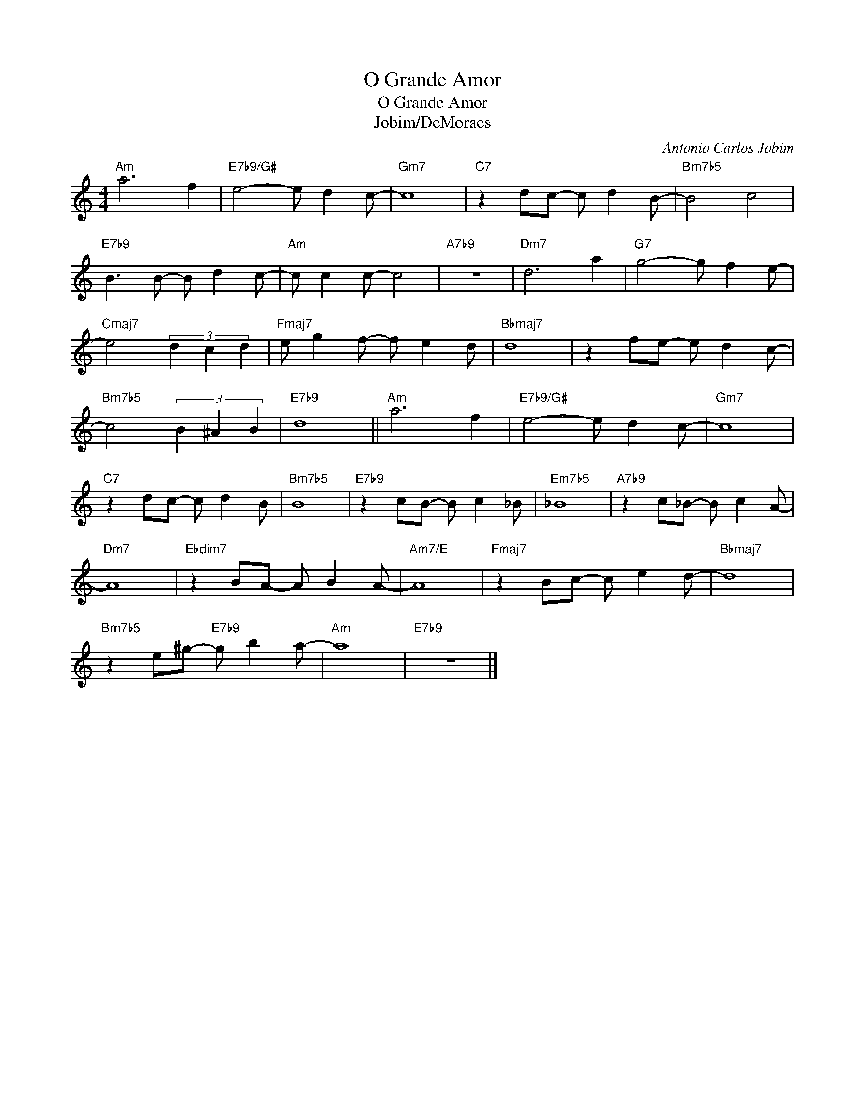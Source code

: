X:1
T:O Grande Amor
T:O Grande Amor
T:Jobim/DeMoraes
C:Antonio Carlos Jobim
Z:Creative Commons BY
L:1/8
M:4/4
K:C
V:1 treble 
%%MIDI program 0
%%MIDI control 7 100
%%MIDI control 10 64
V:1
"Am" a6 f2 |"E7b9/G#" e4- e d2 c- |"Gm7" c8 |"C7" z2 dc- c d2 B- |"Bm7b5" B4 c4 | %5
"E7b9" B3 B- B d2 c- |"Am" c c2 c- c4 |"A7b9" z8 |"Dm7" d6 a2 |"G7" g4- g f2 e- | %10
"Cmaj7" e4 (3d2 c2 d2 |"Fmaj7" e g2 f- f e2 d |"Bbmaj7" d8 | z2 fe- e d2 c- | %14
"Bm7b5" c4 (3B2 ^A2 B2 |"E7b9" d8 ||"Am" a6 f2 |"E7b9/G#" e4- e d2 c- |"Gm7" c8 | %19
"C7" z2 dc- c d2 B |"Bm7b5" B8 |"E7b9" z2 cB- B c2 _B |"Em7b5" _B8 |"A7b9" z2 c_B- B c2 A- | %24
"Dm7" A8 |"Ebdim7" z2 BA- A B2 A- |"Am7/E" A8 |"Fmaj7" z2 Bc- c e2 d- |"Bbmaj7" d8 | %29
"Bm7b5" z2 e^g-"E7b9" g b2 a- |"Am" a8 |"E7b9" z8 |] %32

